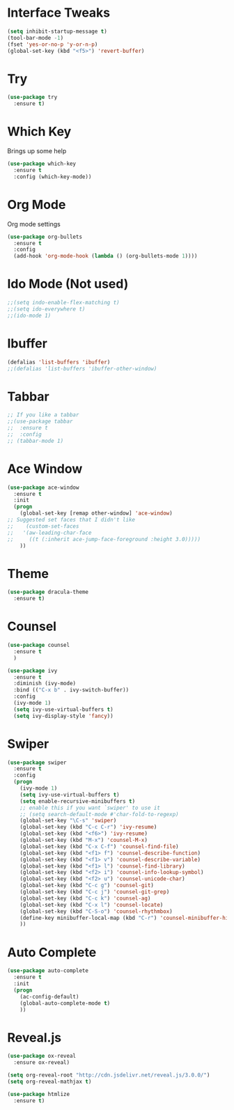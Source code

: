 #+STARTIP: overview

* Interface Tweaks
#+BEGIN_SRC emacs-lisp 
(setq inhibit-startup-message t)
(tool-bar-mode -1)
(fset 'yes-or-no-p 'y-or-n-p)
(global-set-key (kbd "<f5>") 'revert-buffer)
#+END_SRC

* Try
#+BEGIN_SRC emacs-lisp
(use-package try
  :ensure t)
#+END_SRC

* Which Key
  Brings up some help
#+BEGIN_SRC emacs-lisp
(use-package which-key
  :ensure t
  :config (which-key-mode))
#+END_SRC  

* Org Mode
  Org mode settings
#+BEGIN_SRC emacs-lisp
(use-package org-bullets
  :ensure t
  :config
  (add-hook 'org-mode-hook (lambda () (org-bullets-mode 1))))
#+END_SRC

* Ido Mode (Not used)
#+BEGIN_SRC emacs-lisp
;;(setq indo-enable-flex-matching t)
;;(setq ido-everywhere t)
;;(ido-mode 1)
#+END_SRC

* Ibuffer
#+BEGIN_SRC emacs-lisp
(defalias 'list-buffers 'ibuffer)
;;(defalias 'list-buffers 'ibuffer-other-window)
#+END_SRC

* Tabbar
#+BEGIN_SRC emacs-lisp
;; If you like a tabbar
;;(use-package tabbar 
;;  :ensure t
;;  :config
;; (tabbar-mode 1)
#+END_SRC

* Ace Window
#+BEGIN_SRC emacs-lisp
(use-package ace-window
  :ensure t
  :init
  (progn
    (global-set-key [remap other-window] 'ace-window)
;; Suggested set faces that I didn't like
;;    (custom-set-faces
;;   '(aw-leading-char-face
;;     ((t (:inherit ace-jump-face-foreground :height 3.0)))))
    ))
#+END_SRC

* Theme
#+BEGIN_SRC emacs-lisp
(use-package dracula-theme
  :ensure t)
#+END_SRC

* Counsel
#+BEGIN_SRC emacs-lisp
(use-package counsel
  :ensure t
  )
#+END_SRC
#+BEGIN_SRC emacs-lisp
  (use-package ivy
    :ensure t
    :diminish (ivy-mode)
    :bind (("C-x b" . ivy-switch-buffer))
    :config
    (ivy-mode 1)
    (setq ivy-use-virtual-buffers t)
    (setq ivy-display-style 'fancy))
#+END_SRC

* Swiper
#+BEGIN_SRC emacs-lisp
(use-package swiper
  :ensure t
  :config
  (progn
    (ivy-mode 1)
    (setq ivy-use-virtual-buffers t)
    (setq enable-recursive-minibuffers t)
    ;; enable this if you want `swiper' to use it
    ;; (setq search-default-mode #'char-fold-to-regexp)
    (global-set-key "\C-s" 'swiper)
    (global-set-key (kbd "C-c C-r") 'ivy-resume)
    (global-set-key (kbd "<f6>") 'ivy-resume)
    (global-set-key (kbd "M-x") 'counsel-M-x)
    (global-set-key (kbd "C-x C-f") 'counsel-find-file)
    (global-set-key (kbd "<f1> f") 'counsel-describe-function)
    (global-set-key (kbd "<f1> v") 'counsel-describe-variable)
    (global-set-key (kbd "<f1> l") 'counsel-find-library)
    (global-set-key (kbd "<f2> i") 'counsel-info-lookup-symbol)
    (global-set-key (kbd "<f2> u") 'counsel-unicode-char)
    (global-set-key (kbd "C-c g") 'counsel-git)
    (global-set-key (kbd "C-c j") 'counsel-git-grep)
    (global-set-key (kbd "C-c k") 'counsel-ag)
    (global-set-key (kbd "C-x l") 'counsel-locate)
    (global-set-key (kbd "C-S-o") 'counsel-rhythmbox)
    (define-key minibuffer-local-map (kbd "C-r") 'counsel-minibuffer-history)
    ))
#+END_SRC

* Auto Complete
#+BEGIN_SRC emacs-lisp
(use-package auto-complete
  :ensure t
  :init
  (progn
    (ac-config-default)
    (global-auto-complete-mode t)
    ))
#+END_SRC

* Reveal.js
  #+BEGIN_SRC emacs-lisp
    (use-package ox-reveal
      :ensure ox-reveal)

    (setq org-reveal-root "http://cdn.jsdelivr.net/reveal.js/3.0.0/")
    (setq org-reveal-mathjax t)

    (use-package htmlize
      :ensure t)
  #+END_SRC
